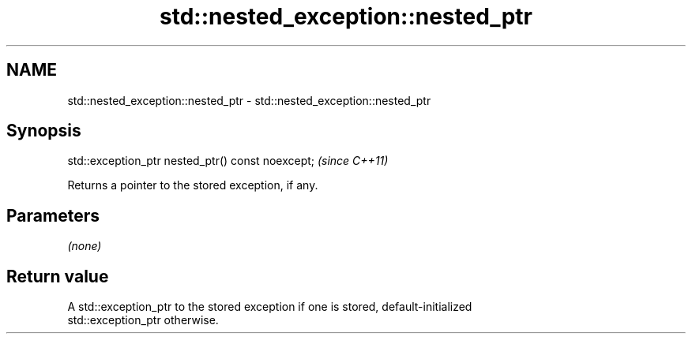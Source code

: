 .TH std::nested_exception::nested_ptr 3 "2024.06.10" "http://cppreference.com" "C++ Standard Libary"
.SH NAME
std::nested_exception::nested_ptr \- std::nested_exception::nested_ptr

.SH Synopsis
   std::exception_ptr nested_ptr() const noexcept;  \fI(since C++11)\fP

   Returns a pointer to the stored exception, if any.

.SH Parameters

   \fI(none)\fP

.SH Return value

   A std::exception_ptr to the stored exception if one is stored, default-initialized
   std::exception_ptr otherwise.
